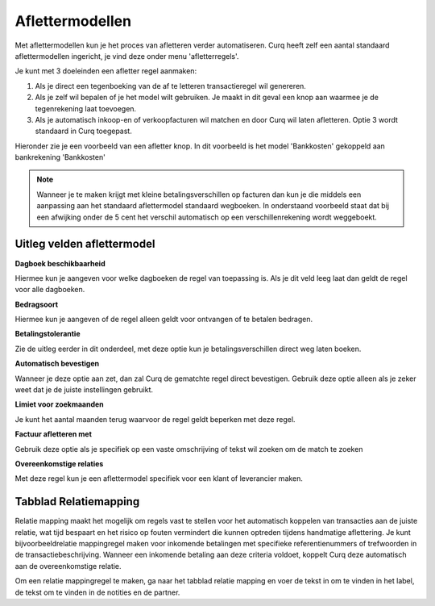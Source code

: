 
Aflettermodellen
=========================================================================

Met aflettermodellen kun je het proces van afletteren verder automatiseren. Curq heeft zelf een aantal standaard aflettermodellen
ingericht, je vind deze onder menu 'afletterregels'.

Je kunt met 3 doeleinden een afletter regel aanmaken:

1. Als je direct een tegenboeking van de af te letteren transactieregel
   wil genereren.

2. Als je zelf wil bepalen of je het model wilt gebruiken. Je maakt in
   dit geval een knop aan waarmee je de tegenrekening laat toevoegen.

3. Als je automatisch inkoop-en of verkoopfacturen wil matchen en door
   Curq wil laten afletteren. Optie 3 wordt standaard in Curq toegepast.

.. image:: Media/image5.png
       :width: 6.3in
       :height: 2.93264in

Hieronder zie je een voorbeeld van een afletter knop. In dit voorbeeld is het model 'Bankkosten' gekoppeld aan bankrekening 'Bankkosten'

.. image:: Media/bank_aflettermodellen_knop.png
       :width: 6.3in
       :height: 2.93264in

.. Note::
  Wanneer je te maken krijgt met kleine betalingsverschillen op facturen dan kun je die middels een aanpassing aan het standaard aflettermodel standaard wegboeken.
  In onderstaand voorbeeld staat dat bij een afwijking onder de 5 cent het verschil automatisch op een verschillenrekening wordt weggeboekt.

.. image:: Media/aflettermodellen_betalingsverschillen.png
       :width: 6.3in
       :height: 2.93264in

Uitleg velden aflettermodel
-------------------------------------------------------------------------

**Dagboek beschikbaarheid** 

Hiermee kun je aangeven voor welke dagboeken de regel van toepassing is. Als je dit veld leeg laat dan geldt de regel voor alle dagboeken.

**Bedragsoort** 

Hiermee kun je aangeven of de regel alleen geldt voor ontvangen of te betalen bedragen.

**Betalingstolerantie**

Zie de uitleg eerder in dit onderdeel, met deze optie kun je betalingsverschillen direct weg laten boeken.

**Automatisch bevestigen**

Wanneer je deze optie aan zet, dan zal Curq de gematchte regel direct bevestigen. Gebruik deze optie alleen als je zeker weet dat je de juiste instellingen gebruikt.

**Limiet voor zoekmaanden**

Je kunt het aantal maanden terug waarvoor de regel geldt beperken met deze regel. 

**Factuur afletteren met** 

Gebruik deze optie als je specifiek op een vaste omschrijving of tekst wil zoeken om de match te zoeken

**Overeenkomstige relaties**

Met deze regel kun je een aflettermodel specifiek voor een klant of leverancier maken.

.. image:: Media/aflettermodellen_velden.png
       :width: 6.3in
       :height: 2.93264in

Tabblad Relatiemapping
----------------------------------------------------------

Relatie mapping maakt het mogelijk om regels vast te stellen voor het automatisch koppelen van transacties aan de juiste relatie, wat tijd bespaart en het risico op fouten vermindert die kunnen optreden tijdens handmatige aflettering. Je kunt bijvoorbeeldrelatie mappingregel maken voor inkomende betalingen met specifieke referentienummers of trefwoorden in de transactiebeschrijving. Wanneer een inkomende betaling aan deze criteria voldoet, koppelt Curq deze automatisch aan de overeenkomstige relatie.

Om een relatie mappingregel te maken, ga naar het tabblad relatie mapping en voer de tekst in om te vinden in het label, de tekst om te vinden in de notities en de partner.
